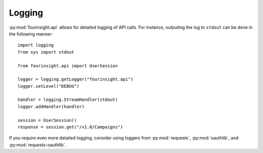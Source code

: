 Logging
#######

:py:mod:`fourinsight.api` allows for detailed logging of API calls.
For instance, outputing the log to ``stdout`` can be done in the following manner::

    import logging
    from sys import stdout

    from fourinsight.api import UserSession

    logger = logging.getLogger("fourinsight.api")
    logger.setLevel("DEBUG")

    handler = logging.StreamHandler(stdout)
    logger.addHandler(handler)

    session = UserSession()
    response = session.get("/v1.0/Campaigns")


If you require even more detailed logging, consider using loggers from
:py:mod:`requests`, :py:mod:`oauthlib`, and :py:mod:`requests-oauthlib`.